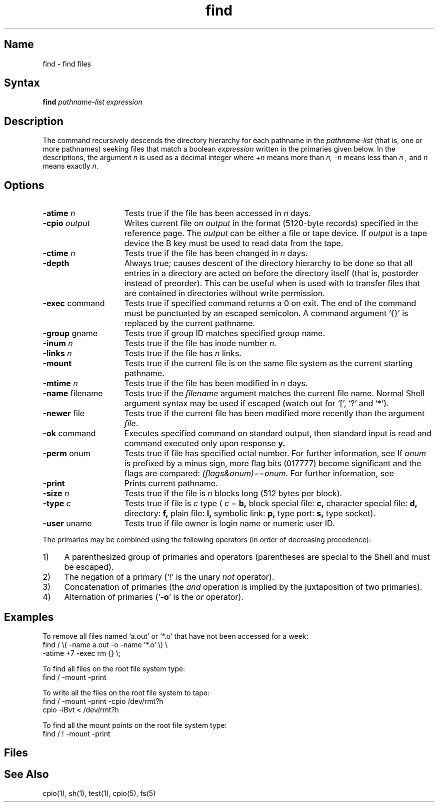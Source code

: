 .\" SCCSID: @(#)find.1	2.3	6/8/87
.TH find 1 
.SH Name
find \- find files
.SH Syntax
.B find
\fIpathname-list  expression\fR
.SH Description
.NXR "find command"
.NXR "file" "finding"
.NXA "find command" "test command"
The
.PN find
command recursively descends
the directory hierarchy for
each pathname in the
.I pathname-list
(that is, one or more pathnames)
seeking files that match a boolean
.I expression
written in the primaries given below.
In the descriptions, the argument
.I n
is used as a decimal integer
where
.I +n
means more than
.I n,
.I \-n
means less than
.I n ,
and
.I n
means exactly
.IR n .
.SH Options
.IP "\fB\-atime\fI n\fR" 15
Tests true if the file has been accessed in
.I n
days.
.IP "\fB\-cpio\fR \fIoutput\fR" 15
Writes current file on
.I output
in the format (5120-byte records) specified in the
.MS cpio 5
reference page.  The
.I output 
can be either a file or tape device.  If 
.I output 
is a tape device the 
.PN cpio
B key must be used to read data from the tape.
.IP "\fB\-ctime\fI n\fR" 15
Tests true if the file has been changed in
.I n
days.
.IP "\fB\-depth\fR" 15
Always true;
causes descent of the directory hierarchy to be done
so that all entries in a directory are acted on 
before the directory itself (that is, postorder instead of preorder).
This can be useful when
.PN find
is used with
.PN cpio
to transfer files
that are contained in directories without
write permission.
.IP "\fB\-exec\fR command" 15
Tests true if specified command returns a 0 on exit.  
The end of the command must be punctuated by an escaped
semicolon.
A command argument `{}' is replaced by the
current pathname.
.IP "\fB\-group\fR gname" 15
Tests true if group ID matches specified group name.  
.IP "\fB\-inum\fI n\fR" 15
Tests true if the file has inode number
.I n.
.IP "\fB\-links\fI n\fR" 15
Tests true if the file has
.I n
links.
.IP \fB\-mount\fR 15
Tests true if
the current file is on the same file system as the current starting pathname.
.IP "\fB\-mtime\fI n\fR" 15
Tests true if the file has been modified in
.I n
days.
.IP "\fB\-name\fR filename" 15
Tests true if the
.I filename
argument matches the current file name.
Normal
Shell
argument syntax may be used if escaped (watch out for
`[', `?' and `*').
.IP "\fB\-newer\fR file" 15
Tests true if
the current file has been modified more recently than the argument \fIfile\fR.
.IP "\fB\-ok\fR command" 15
Executes specified command on
standard output, then standard input
is read and command executed only
upon response 
.B y.  
.IP "\fB\-perm\fR onum" 15
Tests true if file has specified octal number.  
For further information, see 
.MS chmod 1 .
If
.I onum
is prefixed by a minus sign,
more flag bits (017777)
become significant and
the flags are compared:
.IR (flags&onum)==onum .
For further information, see 
.MS stat 2 .
.IP \fB\-print\fR 15
Prints current pathname. 
.IP "\fB\-size\fI n\fR" 15
Tests true if the file is
.I n
blocks long (512 bytes per block).
.IP "\fB\-type\fI c\fR" 15
Tests true if file
is
.I c
type (
.I c
=
.B b,
block special file:
.B c,
character special file:
.B d,
directory:
.B f,
plain file:
.B l,
symbolic link:
.B p,
type port:
.B s,
type socket). 
.IP "\fB\-user\fR uname" 15
Tests true if file owner is login name or numeric user ID.  
.PP
The primaries may be combined using the following operators
(in order of decreasing precedence):
.TP 4
1)
A parenthesized group of primaries and operators
(parentheses are special to the Shell and must be escaped).
.TP 4
2)
The negation of a primary
(`!' is the unary
.I not
operator).
.TP 4
3)
Concatenation of primaries
(the
.I and
operation
is implied by the juxtaposition of two primaries).
.TP 4
4)
Alternation of primaries
.RB "(`" \-o "' is the"
.I or
operator).
.SH Examples
To remove all files named
`a.out' or `*.o' that have not been accessed for a week:
.EX
find / \\( \-name a.out \-o \-name '*.o' \\) \\
\-atime +7 \-exec rm {} \\;
.EE
.PP
To find all files on the root file system type:
.EX
find / \-mount \-print
.EE
.PP
To write all the files on the root file system to tape:
.EX
find / \-mount \-print \-cpio /dev/rmt?h
cpio \-iBvt < /dev/rmt?h
.EE
.PP
To find all the mount points on the root file system type:
.EX
find / ! \-mount \-print
.EE
.SH Files
.PN /etc/passwd
.br
.PN /etc/group
.SH See Also
cpio(1), sh(1), test(1), cpio(5), fs(5)
